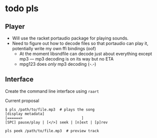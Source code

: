 * todo pls
** Player
- Will use the racket portaudio package for playing sounds.
- Need to figure out how to decode files so that portaudio can play it, potentially write my own ffi bindings (oof)
  - At the moment libsndfile can decode just about everything except mp3 — mp3 decoding is on its way but no ETA
  - mpg123 does /only/ mp3 decoding (-.-)
  
** Interface
   Create the command line interface using =raart=
**** Current proposal
#+BEGIN_SRC 
$ pls /path/to/file.mp3  # plays the song
[display metadata]
[======>                           ]
[SPC] pause/play | [</>] seek | [n]ext | [p]rev

pls peek /path/to/file.mp3  # preview track
#+END_SRC
     
